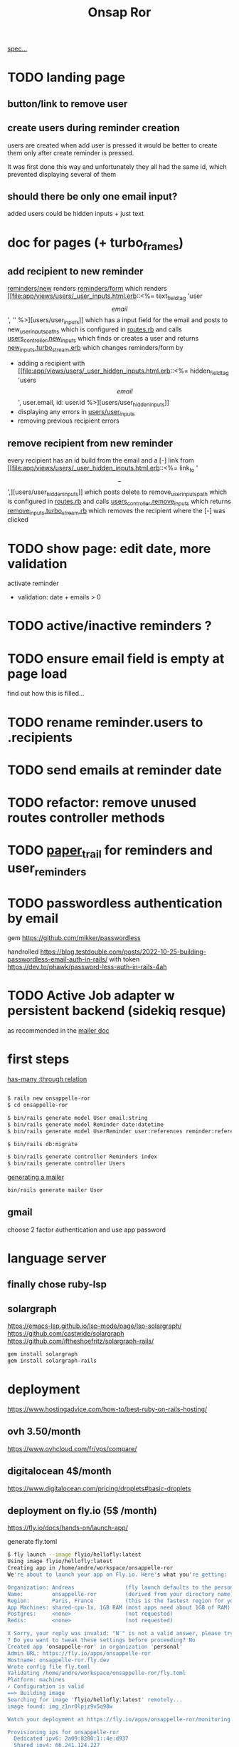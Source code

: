 #+title: Onsap Ror
[[file:/mnt/c/Users/andre/workspace/onsappelle/onsappelle.org::][spec...]]

* TODO landing page

** button/link to remove user

** create users during reminder creation
users are created when add user is pressed
it would be better to create them only after
create reminder is pressed.

It was first done this way and unfortunately they all had the same id, which prevented displaying several of them
** should there be only one email input?
added users could be hidden inputs + just text

* doc for pages (+ turbo_frames)
** add recipient to new reminder
[[file:app/views/reminders/new.html.erb::<%= render "form", reminder: @reminder %>][reminders/new]] renders
[[file:app/views/reminders/_form.html.erb::<%= render 'users/user_inputs', user: User.new %>][reminders/form]] which renders
[[file:app/views/users/_user_inputs.html.erb::<%= text_field_tag 'user\[email\]', '' %>][users/user_inputs]] which has a input field for the email
and posts to new_user_inputs_paths
which is configured in [[file:config/routes.rb::post 'new_user_inputs', to: 'users#new_inputs'][routes.rb]]
and calls [[file:app/controllers/users_controller.rb::def new_inputs][users_controller.new_inputs]]
which finds or creates a user
and returns [[file:app/views/users/new_inputs.turbo_stream.erb::<%= turbo_stream.append "recipients",][new_inputs.turbo_stream.erb]]
which changes reminders/form by
- adding a recipient with [[file:app/views/users/_user_hidden_inputs.html.erb::<%= hidden_field_tag 'users\[\]\[email\]', user.email, id: user.id %>][users/user_hidden_inputs]]
- displaying any errors in [[file:app/views/users/_user_inputs.html.erb::<% user.errors.full_messages_for(:email).each do |message| %>][users/user_inputs]]
- removing previous recipient errors

** remove recipient from new reminder
every recipient has an id build from the email
and a [-] link from [[file:app/views/users/_user_hidden_inputs.html.erb::<%= link_to '\[-\]',][users/user_hidden_inputs]]
which posts delete to remove_user_inputs_path
which is configured in [[file:config/routes.rb::delete 'remove_user_inputs/:email_code', to: 'users#remove_inputs', as: :remove_user_inputs][routes.rb]]
and calls [[file:app/controllers/users_controller.rb::def remove_inputs][users_controller.remove_inputs]]
which returns [[file:app/views/users/remove_inputs.turbo_stream.erb::<%= turbo_stream.remove "recipient_#{@email_code}" %>][remove_inputs.turbo_stream.rb]]
which removes the recipient where the [-] was clicked

* TODO show page: edit date, more validation
activate reminder
- validation: date + emails > 0

* TODO active/inactive reminders ?
* TODO ensure email field is empty at page load
find out how this is filled...
* TODO rename reminder.users to .recipients
* TODO send emails at reminder date
* TODO refactor: remove unused routes controller methods
* TODO [[https://github.com/paper-trail-gem/paper_trail][paper_trail]] for reminders and  user_reminders
* TODO passwordless authentication by email
gem
https://github.com/mikker/passwordless

handrolled
https://blog.testdouble.com/posts/2022-10-25-building-passwordless-email-auth-in-rails/
with token
https://dev.to/phawk/password-less-auth-in-rails-4ah
* TODO Active Job adapter w persistent backend (sidekiq resque)
as recommended in the [[https://guides.rubyonrails.org/action_mailer_basics.html#calling-the-mailer][mailer doc]]

* first steps

[[https://guides.rubyonrails.org/association_basics.html#choosing-between-has-many-through-and-has-and-belongs-to-many][has-many :through relation]]
#+begin_src bash

$ rails new onsappelle-ror
$ cd onsappelle-ror

$ bin/rails generate model User email:string
$ bin/rails generate model Reminder date:datetime
$ bin/rails generate model UserReminder user:references reminder:references

$ bin/rails db:migrate

$ bin/rails generate controller Reminders index
$ bin/rails generate controller Users
#+end_src
[[https://guides.rubyonrails.org/action_mailer_basics.html][generating a mailer]]
#+begin_src bash
bin/rails generate mailer User
#+end_src

** gmail
choose 2 factor authentication and use app password
* language server
** finally chose ruby-lsp
** solargraph
https://emacs-lsp.github.io/lsp-mode/page/lsp-solargraph/
https://github.com/castwide/solargraph
https://github.com/iftheshoefritz/solargraph-rails/
#+begin_src bash
gem install solargraph
gem install solargraph-rails
#+end_src
* deployment
https://www.hostingadvice.com/how-to/best-ruby-on-rails-hosting/
** ovh 3.50/month
https://www.ovhcloud.com/fr/vps/compare/
** digitalocean 4$/month
https://www.digitalocean.com/pricing/droplets#basic-droplets

** deployment on fly.io (5$ /month)
https://fly.io/docs/hands-on/launch-app/

generate fly.toml
#+begin_src bash
$ fly launch --image flyio/hellofly:latest
Using image flyio/hellofly:latest
Creating app in /home/andre/workspace/onsappelle-ror
We're about to launch your app on Fly.io. Here's what you're getting:

Organization: Andreas                (fly launch defaults to the personal org)
Name:         onsappelle-ror         (derived from your directory name)
Region:       Paris, France          (this is the fastest region for you)
App Machines: shared-cpu-1x, 1GB RAM (most apps need about 1GB of RAM)
Postgres:     <none>                 (not requested)
Redis:        <none>                 (not requested)

X Sorry, your reply was invalid: "N¨" is not a valid answer, please try again.
? Do you want to tweak these settings before proceeding? No
Created app 'onsappelle-ror' in organization 'personal'
Admin URL: https://fly.io/apps/onsappelle-ror
Hostname: onsappelle-ror.fly.dev
Wrote config file fly.toml
Validating /home/andre/workspace/onsappelle-ror/fly.toml
Platform: machines
✓ Configuration is valid
==> Building image
Searching for image 'flyio/hellofly:latest' remotely...
image found: img_z1nr0lpjz9v5q98w

Watch your deployment at https://fly.io/apps/onsappelle-ror/monitoring

Provisioning ips for onsappelle-ror
  Dedicated ipv6: 2a09:8280:1::4e:d937
  Shared ipv4: 66.241.124.227
  Add a dedicated ipv4 with: fly ips allocate-v4

Error: input:3: createRelease We need your payment information to continue! Add a credit card or buy credit: https://fly.io/dashboard/andreas-58/billing
#+end_src

https://fly.io/docs/about/pricing/
We don’t offer a “free tier.” Instead, we offer some free resource allowances that apply to all plans, including the Hobby plan

Hobby plan is 5$ /month, which you only find out after creating an account :P
** render.com, free but db wipes (or 7$ month)
https://mysite-1psl.onrender.com/

postgres mandatory but free version expires after 90 days

found them on this blog [[https://dev.to/render/deploying-your-rails-6-app-4an4][here]]



https://render.com/pricing

https://docs.render.com/deploy-rails

They tell to switch from sqlite to postgres
How to continue using [[https://medium.com/@codetrouble/how-to-deploy-your-rails-app-with-both-sqlite-and-postgresql-on-render-7369ab50d04b][sqlite in development]]

add pg to [[file:Gemfile::add postgres for render.com][Gemfile]]
#+begin_src bash
$ bundle install
Unable to find PostgreSQL client library.

Please install libpq or postgresql client package like so:
  sudo apt install libpq-dev

#+end_src
configure pg for production in [[file:config/database.yml::production:][database.yml]]

set the RAILS_MASTER_KEY env variable.
If you don't have a file config/master.key
generate one with
#+begin_src bash
VISUAL="vi" bin/rails credentials:edit
#+end_src
see [[https://stackoverflow.com/questions/54064347/rails-during-asset-precompile-throws-error-key-must-be-16-bytes][stackoverflow]]

But it should be possible to have an sqlite on disk
disk is for paid plan 7$ /month
https://docs.render.com/disks
** google cloud
https://cloud.google.com/ruby/rails/
